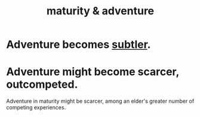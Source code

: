 :PROPERTIES:
:ID:       79e4ff95-ba24-43c1-8298-e4a1372070e8
:END:
#+title: maturity & adventure
* Adventure becomes [[id:feb8cb2a-b057-48dd-836b-99985d9e7338][subtler]].
* Adventure might become scarcer, outcompeted.
  Adventure in maturity might be scarcer,
  among an elder's greater number of competing experiences.
